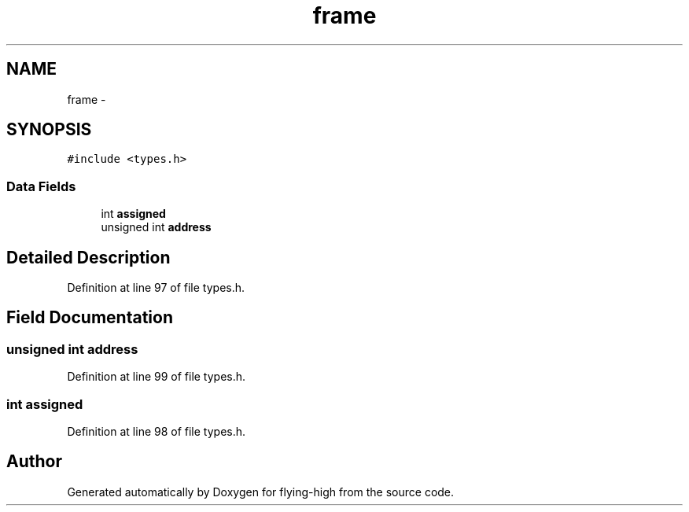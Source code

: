 .TH "frame" 3 "18 May 2010" "Version 1.0" "flying-high" \" -*- nroff -*-
.ad l
.nh
.SH NAME
frame \- 
.SH SYNOPSIS
.br
.PP
.PP
\fC#include <types.h>\fP
.SS "Data Fields"

.in +1c
.ti -1c
.RI "int \fBassigned\fP"
.br
.ti -1c
.RI "unsigned int \fBaddress\fP"
.br
.in -1c
.SH "Detailed Description"
.PP 
Definition at line 97 of file types.h.
.SH "Field Documentation"
.PP 
.SS "unsigned int \fBaddress\fP"
.PP
Definition at line 99 of file types.h.
.SS "int \fBassigned\fP"
.PP
Definition at line 98 of file types.h.

.SH "Author"
.PP 
Generated automatically by Doxygen for flying-high from the source code.
